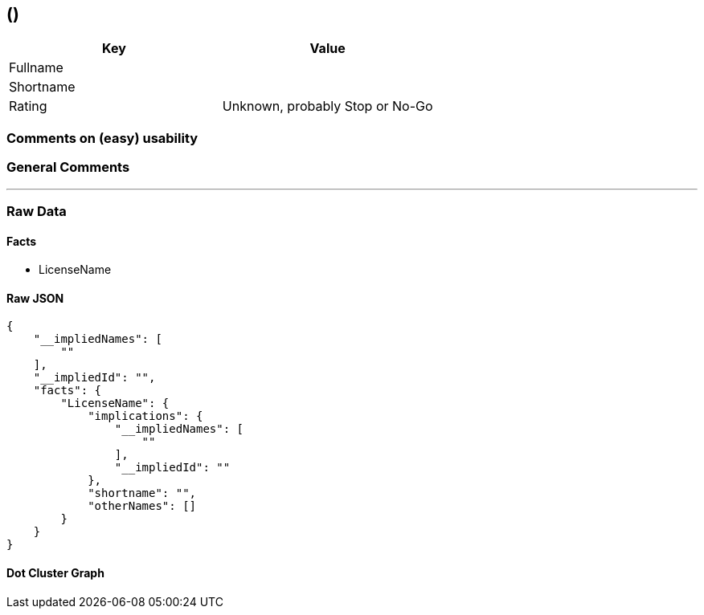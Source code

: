 ==  ()

[cols=",",options="header",]
|===
|Key |Value
|Fullname |
|Shortname |
|Rating |Unknown, probably Stop or No-Go
|===

=== Comments on (easy) usability

=== General Comments

'''''

=== Raw Data

==== Facts

* LicenseName

==== Raw JSON

....
{
    "__impliedNames": [
        ""
    ],
    "__impliedId": "",
    "facts": {
        "LicenseName": {
            "implications": {
                "__impliedNames": [
                    ""
                ],
                "__impliedId": ""
            },
            "shortname": "",
            "otherNames": []
        }
    }
}
....

==== Dot Cluster Graph

../dot/.svg